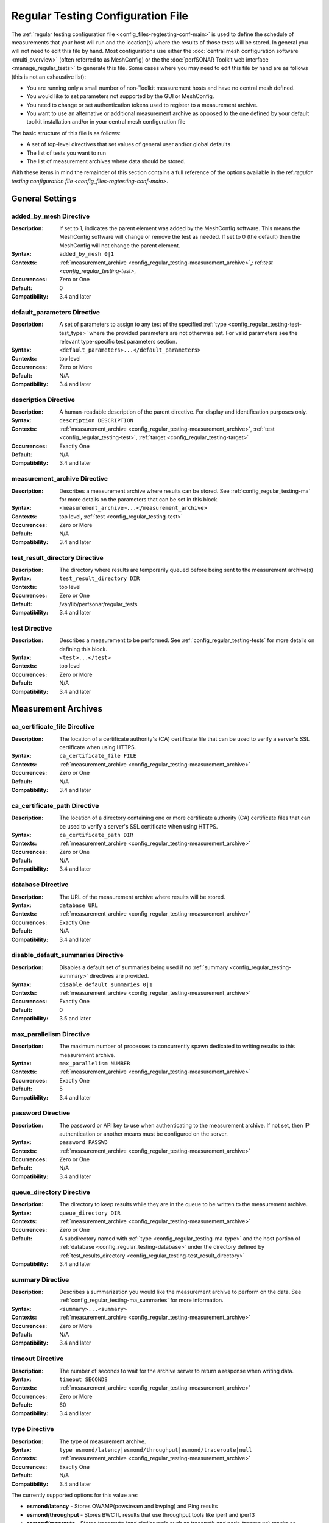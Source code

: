 ****************************************
Regular Testing Configuration File
****************************************

The :ref:`regular testing configuration file <config_files-regtesting-conf-main>` is used to define the schedule of measurements that your host will run and the location(s) where the results of those tests will be stored. In general you will not need to edit this file by hand. Most configurations use either the :doc:`central mesh configuration software <multi_overview>` (often referred to as MeshConfig) or the the :doc:`perfSONAR Toolkit web interface <manage_regular_tests>` to generate this file. Some cases where you may need to edit this file by hand are as follows (this is not an exhaustive list):

* You are running only a small number of non-Toolkit measurement hosts and have no central mesh defined.
* You would like to set parameters not supported by the GUI or MeshConfig.
* You need to change or set authentication tokens used to register to a measurement archive.
* You want to use an alternative or additional measurement archive as opposed to the one defined by your default toolkit installation and/or in your central mesh configuration file

The basic structure of this file is as follows:

* A set of top-level directives that set values of general user and/or global defaults
* The list of tests you want to run
* The list of measurement archives where data should be stored. 

With these items in mind the remainder of this section contains a full reference of the options available in the ref:`regular testing configuration file <config_files-regtesting-conf-main>`. 

.. _config_regular_testing-top_level:

General Settings
=================

.. _config_regular_testing-added_by_mesh:

added_by_mesh Directive
--------------------------------
:Description: If set to 1, indicates the parent element was added by the MeshConfig software. This means the MeshConfig software will change or remove the test as needed. If set to 0 (the default) then the MeshConfig will not change the parent element.
:Syntax: ``added_by_mesh 0|1``
:Contexts: :ref:`measurement_archive <config_regular_testing-measurement_archive>`,: ref:`test <config_regular_testing-test>`, 
:Occurrences:  Zero or One
:Default: 0
:Compatibility: 3.4 and later

.. _config_regular_testing-default_parameters:

default_parameters Directive
------------------------------
:Description: A set of parameters to assign to any test of the specified :ref:`type <config_regular_testing-test-test_type>` where the provided parameters are not otherwise set. For valid parameters see the relevant type-specific test parameters section.
:Syntax: ``<default_parameters>...</default_parameters>``
:Contexts: top level
:Occurrences:  Zero or More
:Default: N/A
:Compatibility: 3.4 and later

.. _config_regular_testing-description:

description Directive
--------------------------------
:Description: A human-readable description of the parent directive. For display and identification purposes only. 
:Syntax: ``description DESCRIPTION``
:Contexts: :ref:`measurement_archive <config_regular_testing-measurement_archive>`, :ref:`test <config_regular_testing-test>`, :ref:`target <config_regular_testing-target>`
:Occurrences:  Exactly One
:Default: N/A
:Compatibility: 3.4 and later

.. _config_regular_testing-measurement_archive:

measurement_archive Directive
------------------------------
:Description: Describes a measurement archive where results can be stored. See :ref:`config_regular_testing-ma` for more details on the parameters that can be set in this block. 
:Syntax: ``<measurement_archive>...</measurement_archive>``
:Contexts: top level, :ref:`test <config_regular_testing-test>`
:Occurrences:  Zero or More
:Default: N/A
:Compatibility: 3.4 and later

.. _config_regular_testing-test_result_directory:

test_result_directory Directive
--------------------------------
:Description: The directory where results are temporarily queued before being sent to the measurement archive(s)
:Syntax: ``test_result_directory DIR``
:Contexts: top level
:Occurrences:  Zero or One
:Default: /var/lib/perfsonar/regular_tests
:Compatibility: 3.4 and later

.. _config_regular_testing-test:

test Directive
---------------
:Description: Describes a measurement to be performed. See :ref:`config_regular_testing-tests` for more details on defining this block.
:Syntax: ``<test>...</test>``
:Contexts: top level
:Occurrences:  Zero or More
:Default: N/A
:Compatibility: 3.4 and later


.. _config_regular_testing-ma:

Measurement Archives
=====================

.. _config_regular_testing-ca_certificate_file:

ca_certificate_file Directive
--------------------------------
:Description: The location of a certificate authority's (CA) certificate file that can be used to verify a server's SSL certificate when using HTTPS.
:Syntax: ``ca_certificate_file FILE``
:Contexts: :ref:`measurement_archive <config_regular_testing-measurement_archive>`
:Occurrences:  Zero or One
:Default: N/A
:Compatibility: 3.4 and later

.. _config_regular_testing-ca_certificate_path:

ca_certificate_path Directive
--------------------------------
:Description: The location of a directory containing one or more certificate authority (CA) certificate files that can be used to verify a server's SSL certificate when using HTTPS.
:Syntax: ``ca_certificate_path DIR``
:Contexts: :ref:`measurement_archive <config_regular_testing-measurement_archive>`
:Occurrences:  Zero or One
:Default: N/A
:Compatibility: 3.4 and later

.. _config_regular_testing-database:

database Directive
--------------------------------
:Description: The URL of the measurement archive where results will be stored.
:Syntax: ``database URL``
:Contexts: :ref:`measurement_archive <config_regular_testing-measurement_archive>`
:Occurrences:  Exactly One
:Default: N/A
:Compatibility: 3.4 and later

.. _config_regular_testing-disable_default_summaries:

disable_default_summaries Directive
------------------------------------
:Description: Disables a default set of summaries being used if no :ref:`summary <config_regular_testing-summary>` directives are provided.
:Syntax: ``disable_default_summaries 0|1``
:Contexts: :ref:`measurement_archive <config_regular_testing-measurement_archive>`
:Occurrences:  Exactly One
:Default: 0
:Compatibility: 3.5 and later

.. _config_regular_testing-max_parallelism:

max_parallelism Directive
------------------------------------
:Description: The maximum number of processes to concurrently spawn dedicated to writing results to this measurement archive.
:Syntax: ``max_parallelism NUMBER``
:Contexts: :ref:`measurement_archive <config_regular_testing-measurement_archive>`
:Occurrences:  Exactly One
:Default: 5
:Compatibility: 3.4 and later

.. _config_regular_testing-password:

password Directive
------------------------------------
:Description: The password or API key to use when authenticating to the measurement archive. If not set, then IP authentication or another means must be configured on the server.
:Syntax: ``password PASSWD``
:Contexts: :ref:`measurement_archive <config_regular_testing-measurement_archive>`
:Occurrences:  Zero or One
:Default: N/A
:Compatibility: 3.4 and later

.. _config_regular_testing-queue_directory:

queue_directory Directive
------------------------------------
:Description: The directory to keep results while they are in the queue to be written to the measurement archive. 
:Syntax: ``queue_directory DIR``
:Contexts: :ref:`measurement_archive <config_regular_testing-measurement_archive>`
:Occurrences:  Zero or One
:Default: A subdirectory named with :ref:`type <config_regular_testing-ma-type>` and the host portion of :ref:`database <config_regular_testing-database>` under the directory defined by :ref:`test_results_directory <config_regular_testing-test_result_directory>`
:Compatibility: 3.4 and later

.. _config_regular_testing-summary:

summary Directive
-------------------------
:Description: Describes a summarization you would like the measurement archive to perform on the data. See :ref:`config_regular_testing-ma_summaries` for more information.
:Syntax: ``<summary>...<summary>``
:Contexts: :ref:`measurement_archive <config_regular_testing-measurement_archive>`
:Occurrences:  Zero or More
:Default: N/A
:Compatibility: 3.4 and later

.. _config_regular_testing-timeout:

timeout Directive
-------------------------
:Description: The number of seconds to wait for the archive server to return a response when writing data.
:Syntax: ``timeout SECONDS``
:Contexts: :ref:`measurement_archive <config_regular_testing-measurement_archive>`
:Occurrences:  Zero or More
:Default: 60
:Compatibility: 3.4 and later

.. _config_regular_testing-ma-type:

type Directive
-------------------------
:Description: The type of measurement archive.
:Syntax: ``type esmond/latency|esmond/throughput|esmond/traceroute|null``
:Contexts: :ref:`measurement_archive <config_regular_testing-measurement_archive>`
:Occurrences:  Exactly One
:Default: N/A
:Compatibility: 3.4 and later

The currently supported options for this value are:

* **esmond/latency** - Stores OWAMP(powstream and bwping) and Ping results
* **esmond/throughput** - Stores BWCTL results that use throughput tools like iperf and iperf3
* **esmond/raceroute** - Stores traceroute (and similar tools such as tracepath and paris-traceroute) results as reported by bwtraceroute.
* **null** - For testing only. Does not store results anywhere. 

.. _config_regular_testing-username:

username Directive
-------------------------
:Description: The username to use when authenticating to a measurement archive. If not set, then it is assumed IP authentication or some other mechanism will be used to register data.
:Syntax: ``username USER``
:Contexts: :ref:`measurement_archive <config_regular_testing-measurement_archive>`
:Occurrences:  Zero or One
:Default: N/A
:Compatibility: 3.4 and later

.. _config_regular_testing-verify_hostname:

verify_hostname Directive
-------------------------
:Description: If using https, indicates whether the hostname should be matched against the common name in the server's X.509 certificate.
:Syntax: ``verify_hostname 0|1``
:Contexts: :ref:`measurement_archive <config_regular_testing-measurement_archive>`
:Occurrences:  Zero or One
:Default: 0
:Compatibility: 3.4 and later

.. _config_regular_testing-ma_summaries:

Measurement Archive Summaries
=============================

.. _config_regular_testing-event_type:

event_type Directive
-------------------------
:Description: The event type to summarize. See the official `event type list <http://software.es.net/esmond/perfsonar_client_rest.html#full-list-of-event-types>`_ for valid values.
:Syntax: ``event_type TYPE``
:Contexts: :ref:`summary <config_regular_testing-summary>`
:Occurrences:  Exactly One
:Default: N/A
:Compatibility: 3.4 and later

.. _config_regular_testing-summary_type:

summary_type Directive
-------------------------
:Description: The type of summary. Valid values are *aggregation*, *average* and *statistics* though which of those is supported is dependent on the :ref:`event type <config_regular_testing-event_type>`. See the `API specification <https://docs.google.com/document/u/1/d/1DFl4bgFxIQtRqYIZPHAT8xW4TACppKq2UeYK13ZsUDk/pub>`_ for full details
:Syntax: ``summary_type TYPE``
:Contexts: :ref:`summary <config_regular_testing-summary>`
:Occurrences:  Exactly One
:Default: N/A
:Compatibility: 3.4 and later

.. _config_regular_testing-summary_window:

summary_window Directive
-------------------------
:Description: The time in seconds over which the data should be summarized.
:Syntax: ``summary_window SECONDS``
:Contexts: :ref:`summary <config_regular_testing-summary>`
:Occurrences:  Exactly One
:Default: N/A
:Compatibility: 3.4 and later


.. _config_regular_testing-tests:

Tests
======

.. _config_regular_testing-disabled:

disabled Directive
-------------------------
:Description: If set to 1, then the enclosing :ref:`test <config_regular_testing-test>` is not run
:Syntax: ``disabled 0|1``
:Contexts: :ref:`test <config_regular_testing-test>`
:Occurrences:  Zero or One
:Default: 0
:Compatibility: 3.4 and later

.. _config_regular_testing-local_address:

local_address Directive
-------------------------
:Description: The IP address or hostname to use as the local address for tests. This must map to an address on the host where regular_testing is running. Takes precedence over :ref:`local_interface <config_regular_testing-local_interface>` if both specified. 
:Syntax: ``local_address ADDRESS``
:Contexts: :ref:`test <config_regular_testing-test>`
:Occurrences:  Zero or One
:Default: The address on :ref:`local_interface <config_regular_testing-local_interface>` if set or the address on the outgoing interface as chosen by the local routing tables
:Compatibility: 3.4 and later

.. _config_regular_testing-local_interface:

local_interface Directive
---------------------------
:Description: The name of the interface where tests should be run. This must map to an interface name on the host where regular_testing is running. This is ignored in favor of :ref:`local_address <config_regular_testing-local_address>` if both specified. 
:Syntax: ``local_interface IFNAME``
:Contexts: :ref:`test <config_regular_testing-test>`
:Occurrences:  Zero or One
:Default: The address set by :ref:`local_address <config_regular_testing-local_address>` if set or the address on the outgoing interface as chosen by the local routing tables
:Compatibility: 3.4 and later

.. _config_regular_testing-parameters:

parameters Directive
-------------------------
:Description: The parameters of the test. See :ref:`config_regular_testing-params-general` for details on common parameters and the type specific sections for tool-related values.
:Syntax: ``<parameters>...</parameters>``
:Contexts: :ref:`test <config_regular_testing-test>`
:Occurrences:  Exactly One
:Default: N/A
:Compatibility: 3.4 and later

.. _config_regular_testing-schedule:

schedule Directive
-------------------------
:Description: The schedule indicating how often the tests will run. See :ref:`config_regular_testing-schedules` for more details on the options available.
:Syntax: ``<schedule>...</schedule>``
:Contexts: :ref:`test <config_regular_testing-test>`
:Occurrences:  Exactly One
:Default: N/A
:Compatibility: 3.4 and later

.. _config_regular_testing-target:

target Directive
-------------------------
:Description: The remote location to and from which tests should be performed. The syntax for this directive can take a simple form where it is given just an address and a complex form where a block is provided that allows parameters to be overwritten to just the target address. See :ref:`config_regular_testing-targets` for more details on the complex form.
:Syntax (Simple): ``target ADDRESS``
:Syntax (Complex): ``<target>...</target>``
:Contexts: :ref:`test <config_regular_testing-test>`
:Occurrences:  Zero or More
:Default: N/A
:Compatibility: 3.4 and later


.. _config_regular_testing-targets:

Test Targets
==============

.. _config_regular_testing-target_address:

address Directive
-------------------------
:Description: The IP address or hostname of the target with which to perform a test. 
:Syntax: ``address ADDRESS``
:Contexts: :ref:`target <config_regular_testing-target>`
:Occurrences:  Exactly One
:Default: N/A
:Compatibility: 3.4 and later

.. _config_regular_testing-override_parameters:

override_parameters Directive
------------------------------
:Description: A set of parameters to use only to this target. It will override any parameters of the same type already set. See :ref:`config_regular_testing-params-general` and the test-specific parameter sections for a list of valid options.
:Syntax: ``<override_parameters>...</override_parameters>``
:Contexts: :ref:`target <config_regular_testing-target>`
:Occurrences:  Zero or One
:Default: N/A
:Compatibility: 3.4 and later

.. _config_regular_testing-schedules:

Test Schedules
==============

.. _config_regular_testing-sched_interval:

interval Directive
-------------------------
:Description: The number of seconds to wait in between tests to the same :ref:`target <config_regular_testing-target>`. 
:Syntax: ``interval SECONDS``
:Contexts: :ref:`schedule <config_regular_testing-schedule>` where :ref:`type <config_regular_testing-sched_type>` is *regular_intervals*
:Occurrences:  Exactly One
:Default: N/A
:Compatibility: 3.4 and later

.. _config_regular_testing-random_start_percentage:

random_start_percentage Directive
----------------------------------
:Description: The percentage of variation between :ref:`intervals <config_regular_testing-sched_interval>` of a test. Specified as a number between 0 and 50 (inclusive).
:Syntax: ``random_start_percentage PERCENTAGE``
:Contexts: :ref:`schedule <config_regular_testing-schedule>` where :ref:`type <config_regular_testing-sched_type>` is *regular_intervals*
:Occurrences:  Zero or One
:Default: Tool default
:Compatibility: 3.4 and later

.. _config_regular_testing-time_slot:

time_slot Directive
----------------------------------
:Description: A list of specific times at which to run a test. Can be specified as ``HH:MM`` or ``*:MM`` where ``*`` indicates that the test should be run every hour. Only compatible with tools that support timed scheduling and actual runtime with respect to the time defined may vary depending on the tool. You can specify multiple times.
:Syntax: ``time_slot HH:MM|*:MM``
:Contexts: :ref:`schedule <config_regular_testing-schedule>` where :ref:`type <config_regular_testing-sched_type>` is *time_schedule*
:Occurrences:  One or More
:Default: Tool default
:Compatibility: 3.4 and later


.. _config_regular_testing-sched_type:

type Directive
-------------------------
:Description: The type of schedule. See below for valid options. Certain tests only support certain schedules. 
:Syntax: ``type TYPE``
:Contexts: :ref:`schedule <config_regular_testing-schedule>`
:Occurrences:  Exactly one
:Default: N/A
:Compatibility: 3.4 and later

Valid types include:

* *regular_intervals* - Runs a test a specified number of seconds apart (see :ref:`config_regular_testing-sched_interval`) with an optional variation (see :ref:`config_regular_testing-random_start_percentage`).
* *streaming* - Constantly runs test. 
* *time_schedule* - Runs a test at an explicitly set sequence of times (see :ref:`config_regular_testing-time_slot`)


.. _config_regular_testing-params-general:

General Test Parameters
========================

.. _config_regular_testing-test-control_address:

control_address Directive
-------------------------
:Description: The IP address of the interface out which you want BWCTL control messages sent. Use this if you want to send control messages over a separate interface than the data packets. You will most likely do this for firewall reasons. 
:Syntax: ``control_address ADDRESS``
:Contexts: :ref:`parameters <config_regular_testing-parameters>`, :ref:`override_parameters <config_regular_testing-override_parameters>`, :ref:`default_parameters <config_regular_testing-default_parameters>` where :ref:`type <config_regular_testing-test-test_type>` is one of the *bwctl*, *bwping*, *bwping/owamp*, *bwtraceroute*
:Occurrences:  Zero or One
:Default: Uses local routing table
:Compatibility: 3.5.1 and later


.. _config_regular_testing-test-force_ipv4:

force_ipv4 Directive
---------------------
:Description: Forces the test to use IPv4. 
:Syntax: ``force_ipv4 0|1``
:Contexts: :ref:`parameters <config_regular_testing-parameters>`, :ref:`override_parameters <config_regular_testing-override_parameters>`, :ref:`default_parameters <config_regular_testing-default_parameters>`
:Occurrences:  Zero or One
:Default: 0
:Compatibility: 3.4 and later

.. _config_regular_testing-test-force_ipv6:

force_ipv6 Directive
---------------------
:Description: Forces the test to use IPv6. 
:Syntax: ``force_ipv6 0|1``
:Contexts: :ref:`parameters <config_regular_testing-parameters>`, :ref:`override_parameters <config_regular_testing-override_parameters>`, :ref:`default_parameters <config_regular_testing-default_parameters>`
:Occurrences:  Zero or One
:Default: 0
:Compatibility: 3.4 and later

.. _config_regular_testing-test-latest_time:

latest_time Directive
---------------------
:Description: The number of seconds in the future a test may be scheduled before being considered failed. Corresponds to the various bwctl or bwctl2 tools *-L* option. 
:Syntax: ``latest_time SECONDS``
:Contexts: :ref:`parameters <config_regular_testing-parameters>`, :ref:`override_parameters <config_regular_testing-override_parameters>`, :ref:`default_parameters <config_regular_testing-default_parameters>` where :ref:`type <config_regular_testing-test-test_type>` is one of the *bwctl*, *bwctl2*, *bwping*, *bwping2*, *bwping/owamp*, *bwping2/owamp*, *bwtraceroute*,  *bwtraceroute2*
:Occurrences:  Zero or One
:Default: Tool default
:Compatibility: 3.4 and later

.. _config_regular_testing-test-local_firewall:

local_firewall Directive
--------------------------
:Description: Indicates the local host is behind a NAT or firewall so the connection initiator should always be the local host to prevent incoming connections that will get blocked. Corresponds to the bwctl or bwctl2 tools *-o* option. 
:Syntax: ``local_firewall 0|1``
:Contexts: :ref:`parameters <config_regular_testing-parameters>`, :ref:`override_parameters <config_regular_testing-override_parameters>`, :ref:`default_parameters <config_regular_testing-default_parameters>` where :ref:`type <config_regular_testing-test-test_type>` is one of the *bwctl*, *bwctl2*, *bwping*, *bwping2*, *bwping/owamp*, *bwping2/owamp*, *bwtraceroute*,  *bwtraceroute2*
:Occurrences:  Zero or One
:Default: Tool default
:Compatibility: 3.4 and later

.. _config_regular_testing-test-packet_tos_bits:

packet_tos_bits Directive
--------------------------
:Description: The TOS bits to set in the IP header as an integer. Corresponds to BWCTL *-S* option.
:Syntax: ``packet_tos_bits TOS``
:Contexts: :ref:`parameters <config_regular_testing-parameters>`, :ref:`override_parameters <config_regular_testing-override_parameters>`, :ref:`default_parameters <config_regular_testing-default_parameters>` where :ref:`type <config_regular_testing-test-test_type>` is *bwctl*, *bwctl2*, *bwping*, *bwping2*, *bwtraceroute*, *bwtraceroute2*
:Occurrences:  Zero or One
:Default: N/A
:Compatibility: 3.4 and later

.. _config_regular_testing-test-receive_only:

receive_only Directive
--------------------------
:Description: Indicates that tests should only be run in the direction where the local host is the receiver and the target host is the sender. 
:Syntax: ``receive_only 0|1``
:Contexts: :ref:`parameters <config_regular_testing-parameters>`, :ref:`override_parameters <config_regular_testing-override_parameters>`, :ref:`default_parameters <config_regular_testing-default_parameters>`
:Occurrences:  Zero or One
:Default: 0
:Compatibility: 3.4 and later

.. _config_regular_testing-test-send_only:

send_only Directive
--------------------------
:Description: Indicates that tests should only be run in the direction where the local host is the sender and the target host is the receiver. 
:Syntax: ``send_only 0|1``
:Contexts: :ref:`parameters <config_regular_testing-parameters>`, :ref:`override_parameters <config_regular_testing-override_parameters>`, :ref:`default_parameters <config_regular_testing-default_parameters>`
:Occurrences:  Zero or One
:Default: 0
:Compatibility: 3.4 and later


.. _config_regular_testing-test-test_ipv4_ipv6:

test_ipv4_ipv6 Directive
-------------------------------
:Description: Indicates both an IPv4 and IPv6 test should be performed.  
:Syntax: ``test_ipv4_ipv6 0|1``
:Contexts: :ref:`parameters <config_regular_testing-parameters>`, :ref:`override_parameters <config_regular_testing-override_parameters>`, :ref:`default_parameters <config_regular_testing-default_parameters>`
:Occurrences:  Zero or One
:Default: 0
:Compatibility: 3.4 and later

.. _config_regular_testing-test-test_type:

type Directive
---------------
:Description: The type of test to run. Determines the set of supported directives in the rest of this block. See below for more details.
:Syntax: ``type TYPE``
:Contexts: :ref:`parameters <config_regular_testing-parameters>`, :ref:`override_parameters <config_regular_testing-override_parameters>`, :ref:`default_parameters <config_regular_testing-default_parameters>`
:Occurrences:  Exactly one
:Default: N/A
:Compatibility: 3.4 and later

Valid types include:

* *bwctl* - Runs a BWCTL throughput test. See for :ref:`config_regular_testing-params-bwctl` for supported parameters specific to this type.
* *bwctl2* - *WARNING: BETA ONLY.*  Runs a BWCTL2 throughput test. See :ref:`config_regular_testing-params-bwctl` for supported parameters specific to this type.
* *bwping* - Runs a scheduled ping test using bwping. See :ref:`config_regular_testing-params-bwping` for supported parameters specific to this type.
* *bwping2* - *WARNING: BETA ONLY.* Runs a scheduled ping test using bwping2. See :ref:`config_regular_testing-params-bwping` for supported parameters specific to this type.
* *bwping/owamp* - Runs a scheduled OWAMP test using bwping. See :ref:`config_regular_testing-params-bwping` for supported parameters specific to this type.
* *bwping2/owamp* - *WARNING: BETA ONLY.* Runs a scheduled OWAMP test using bwping2. See :ref:`config_regular_testing-params-bwping` for supported parameters specific to this type.
* *bwtraceroute* - Runs a scheduled traceroute test using bwtraceroute. See :ref:`config_regular_testing-params-bwtraceroute` for supported parameters specific to this type.
* *bwtraceroute2* - *WARNING: BETA ONLY.* Runs a scheduled traceroute test using bwtraceroute2. See :ref:`config_regular_testing-params-bwtraceroute` for supported parameters specific to this type.
* *powstream* - Runs a streaming OWAMP test using the powstream tool. See :ref:`config_regular_testing-params-powstream` for supported parameters specific to this type.

.. _config_regular_testing-params-bwctl:

bwctl Test Parameters
================================

.. _config_regular_testing-test-buffer_length:

buffer_length Directive
---------------------------
:Description: The length of read/write buffers in bytes. Corresponds to the BWCTL *-l* option.
:Syntax: ``buffer_length BYTES``
:Contexts: :ref:`parameters <config_regular_testing-parameters>`, :ref:`override_parameters <config_regular_testing-override_parameters>`, :ref:`default_parameters <config_regular_testing-default_parameters>` where :ref:`type <config_regular_testing-test-test_type>` is *bwctl* or *bwctl2*
:Occurrences:  Zero or One
:Default: N/A
:Compatibility: 3.4 and later

.. _config_regular_testing-test-bwctl_cmd:

bwctl_cmd Directive
------------------------
:Description: The path to the bwctl command to run
:Syntax: ``bwctl_cmd CMD``
:Contexts: :ref:`parameters <config_regular_testing-parameters>`, :ref:`override_parameters <config_regular_testing-override_parameters>`, :ref:`default_parameters <config_regular_testing-default_parameters>` where :ref:`type <config_regular_testing-test-test_type>` is *bwctl* or *bwctl2*
:Occurrences:  Zero or One
:Default: /usr/bin/bwctl for *bwctl* and /usr/bin/bwctl2 for *bwctl2*
:Compatibility: 3.4 and later

.. _config_regular_testing-test-duration:

duration Directive
--------------------
:Description: The time in seconds to run the test. Corresponds to the BWCTL *-t* option.
:Syntax: ``duration SECONDS``
:Contexts: :ref:`parameters <config_regular_testing-parameters>`, :ref:`override_parameters <config_regular_testing-override_parameters>`, :ref:`default_parameters <config_regular_testing-default_parameters>` where :ref:`type <config_regular_testing-test-test_type>` is *bwctl* or *bwctl2*
:Occurrences:  Zero or One
:Default: 10
:Compatibility: 3.4 and later


.. _config_regular_testing-test-omit_interval:

omit_interval Directive
--------------------------
:Description: The number of seconds at the beginning of the test to ignore results. Useful for high-latency TCP transfers where throughput needs time to ramp-up. Note that this extends the time of the test the number of seconds specified. Corresponds to BWCTL *-O* option.
:Syntax: ``omit_interval SECONDS``
:Contexts: :ref:`parameters <config_regular_testing-parameters>`, :ref:`override_parameters <config_regular_testing-override_parameters>`, :ref:`default_parameters <config_regular_testing-default_parameters>` where :ref:`type <config_regular_testing-test-test_type>` is *bwctl* or *bwctl2* and :ref:`tool <config_regular_testing-test-bwctl_tool>` is *iperf3*
:Occurrences:  Zero or One
:Default: 0
:Compatibility: 3.4 and later

.. _config_regular_testing-test-streams:

streams Directive
--------------------------
:Description: The number of parallel streams to run. Corresponds to BWCTL *-P* option.
:Syntax: ``streams COUNT``
:Contexts: :ref:`parameters <config_regular_testing-parameters>`, :ref:`override_parameters <config_regular_testing-override_parameters>`, :ref:`default_parameters <config_regular_testing-default_parameters>` where :ref:`type <config_regular_testing-test-test_type>` is *bwctl* or *bwctl2*
:Occurrences:  Zero or One
:Default: 1
:Compatibility: 3.4 and later

.. _config_regular_testing-test-bwctl_tool:

tool Directive
--------------------------
:Description: The tool to use when running the BWCTL test. Valid values are *iperf* and *iperf3*. Separating the tools by commas tells BWCTL to try the first tool in the list and fallback in sequence to the remaining tools in the list until it finds one both endpoints have in common. Corresponds to the BWCTL -T option. 
:Syntax: ``tool TOOL``
:Contexts: :ref:`parameters <config_regular_testing-parameters>`, :ref:`override_parameters <config_regular_testing-override_parameters>`, :ref:`default_parameters <config_regular_testing-default_parameters>` where :ref:`type <config_regular_testing-test-test_type>` is *bwctl* or *bwctl2*
:Occurrences:  Zero or One
:Default: iperf
:Compatibility: 3.4 and later

.. _config_regular_testing-test-udp_bandwidth:

udp_bandwidth Directive
--------------------------
:Description: For UDP tests, the rate at which to send packets in bits per second (bps). Corresponds to BWCTL *-b* option. 
:Syntax: ``udp_bandwidth BITSPERSECOND``
:Contexts: :ref:`parameters <config_regular_testing-parameters>`, :ref:`override_parameters <config_regular_testing-override_parameters>`, :ref:`default_parameters <config_regular_testing-default_parameters>` where :ref:`type <config_regular_testing-test-test_type>` is *bwctl* or *bwctl2* AND :ref:`use_udp <config_regular_testing-test-use_udp>` is 1
:Occurrences:  Zero or One
:Default: Tool default
:Compatibility: 3.4 and later

.. _config_regular_testing-test-use_udp:

use_udp Directive
--------------------------
:Description: Indicates whether this is a UDP test. Corresponds to BWCTL *-u* option. 
:Syntax: ``use_udp 0|1``
:Contexts: :ref:`parameters <config_regular_testing-parameters>`, :ref:`override_parameters <config_regular_testing-override_parameters>`, :ref:`default_parameters <config_regular_testing-default_parameters>` where :ref:`type <config_regular_testing-test-test_type>` is *bwctl* or *bwctl2*
:Occurrences:  Zero or One
:Default: 0
:Compatibility: 3.4 and later

.. _config_regular_testing-test-window_size:

window_size Directive
--------------------------
:Description: The TCP window size. Corresponds to BWCTL *-w* option. 
:Syntax: ``window_size BYTES``
:Contexts: :ref:`parameters <config_regular_testing-parameters>`, :ref:`override_parameters <config_regular_testing-override_parameters>`, :ref:`default_parameters <config_regular_testing-default_parameters>` where :ref:`type <config_regular_testing-test-test_type>` is *bwctl* or *bwctl2*
:Occurrences:  Zero or One
:Default: N/A
:Compatibility: 3.4 and later


.. _config_regular_testing-params-bwping:

bwping Test Parameters
=======================

.. _config_regular_testing-test-bwping_cmd:

bwping_cmd Directive
--------------------------
:Description: The location of the bwping command
:Syntax: ``bwping_cmd CMD``
:Contexts: :ref:`parameters <config_regular_testing-parameters>`, :ref:`override_parameters <config_regular_testing-override_parameters>`, :ref:`default_parameters <config_regular_testing-default_parameters>` where :ref:`type <config_regular_testing-test-test_type>` is *bwping*, *bwping2*, *bwping/owamp* or *bwping2/owamp*
:Occurrences:  Zero or One
:Default: /usr/bin/bwping for *bwping* and *bwping/owamp*. /usr/bin/bwping2 for *bwping2* and *bwping2/owamp*
:Compatibility: 3.4 and later

.. _config_regular_testing-test-inter_packet_time:

inter_packet_time Directive
-------------------------------
:Description: The time in seconds to wait in between packets. Corresponds to the bwping *-i* option. 
:Syntax: ``inter_packet_time SECONDS``
:Contexts: :ref:`parameters <config_regular_testing-parameters>`, :ref:`override_parameters <config_regular_testing-override_parameters>`, :ref:`default_parameters <config_regular_testing-default_parameters>` where :ref:`type <config_regular_testing-test-test_type>` is *bwping*, *bwping2*, *bwping/owamp* or *bwping2/owamp*
:Occurrences:  Zero or One
:Default: 1.0
:Compatibility: 3.4 and later

.. _config_regular_testing-test-packet_count:

packet_count Directive
-------------------------------
:Description: The number of packets to send. Corresponds to the bwping *-N* option. 
:Syntax: ``packet_count COUNT``
:Contexts: :ref:`parameters <config_regular_testing-parameters>`, :ref:`override_parameters <config_regular_testing-override_parameters>`, :ref:`default_parameters <config_regular_testing-default_parameters>` where :ref:`type <config_regular_testing-test-test_type>` is *bwping*, *bwping2*, *bwping/owamp* or *bwping2/owamp*
:Occurrences:  Zero or One
:Default: 10
:Compatibility: 3.4 and later

.. _config_regular_testing-test-packet_length:

packet_length Directive
-------------------------------
:Description: The size in bytes of packets to send. Corresponds to the bwping *-l* option. 
:Syntax: ``packet_length BYTES``
:Contexts: :ref:`parameters <config_regular_testing-parameters>`, :ref:`override_parameters <config_regular_testing-override_parameters>`, :ref:`default_parameters <config_regular_testing-default_parameters>` where :ref:`type <config_regular_testing-test-test_type>` is *bwping*, *bwping2*, *bwping/owamp* or *bwping2/owamp*
:Occurrences:  Zero or One
:Default: 1000
:Compatibility: 3.4 and later

.. _config_regular_testing-test-packet_ttl:

packet_ttl Directive
-------------------------------
:Description: The maximum number of hops a packet may traverse before being dropped. Corresponds to the bwping *-t* option. 
:Syntax: ``packet_ttl TTL``
:Contexts: :ref:`parameters <config_regular_testing-parameters>`, :ref:`override_parameters <config_regular_testing-override_parameters>`, :ref:`default_parameters <config_regular_testing-default_parameters>` where :ref:`type <config_regular_testing-test-test_type>` is *bwping*, *bwping2*, *bwping/owamp* or *bwping2/owamp*
:Occurrences:  Zero or One
:Default: N/A
:Compatibility: 3.4 and later

.. _config_regular_testing-params-bwtraceroute:

bwtraceroute Test Parameters
==============================================

.. _config_regular_testing-test-bwtraceroute_cmd:

bwtraceroute_cmd Directive
--------------------------
:Description: The location of the bwtraceroute command
:Syntax: ``bwtraceroute_cmd CMD``
:Contexts: :ref:`parameters <config_regular_testing-parameters>`, :ref:`override_parameters <config_regular_testing-override_parameters>`, :ref:`default_parameters <config_regular_testing-default_parameters>` where :ref:`type <config_regular_testing-test-test_type>` is *bwtraceroute* or *bwtraceroute2*
:Occurrences:  Zero or One
:Default: /usr/bin/bwtraceroute for *bwping* and /usr/bin/bwtraceroute2 for *bwtraceroute2*
:Compatibility: 3.4 and later

.. _config_regular_testing-test-packet_first_ttl:

packet_first_ttl Directive
--------------------------
:Description: Only compatible when :ref:`tool <config_regular_testing-test-bwtraceroute_tool>` is *traceroute*. The first hop to display (starting at 1) of the traceroute. Corresponds to the bwtraceroute *-F* option. 
:Syntax: ``tool TOOL``
:Contexts: :ref:`parameters <config_regular_testing-parameters>`, :ref:`override_parameters <config_regular_testing-override_parameters>`, :ref:`default_parameters <config_regular_testing-default_parameters>` where :ref:`type <config_regular_testing-test-test_type>` is *bwtraceroute* or *bwtraceroute2* and :ref:`tool <config_regular_testing-test-bwtraceroute_tool>` is *traceroute*
:Occurrences:  Zero or One
:Default: Tool default
:Compatibility: 3.4 and later

.. _config_regular_testing-test-bwtraceroute-packet_length:

packet_length Directive
--------------------------
:Description: The size of the packets to send in bytes. Corresponds to the bwtraceroute *-l* option. 
:Syntax: ``tool BYTES``
:Contexts: :ref:`parameters <config_regular_testing-parameters>`, :ref:`override_parameters <config_regular_testing-override_parameters>`, :ref:`default_parameters <config_regular_testing-default_parameters>` where :ref:`type <config_regular_testing-test-test_type>` is *bwtraceroute* or *bwtraceroute2*
:Occurrences:  Zero or One
:Default: Tool default
:Compatibility: 3.4 and later

.. _config_regular_testing-test-packet_max_ttl:

packet_max_ttl Directive
--------------------------
:Description: Only compatible when :ref:`tool <config_regular_testing-test-bwtraceroute_tool>` is *traceroute*. The maximum number of hops traceroute will try before reaching the destination. Corresponds to the bwtraceroute *-M* option. 
:Syntax: ``tool TOOL``
:Contexts: :ref:`parameters <config_regular_testing-parameters>`, :ref:`override_parameters <config_regular_testing-override_parameters>`, :ref:`default_parameters <config_regular_testing-default_parameters>` where :ref:`type <config_regular_testing-test-test_type>` is *bwtraceroute* or *bwtraceroute2* and :ref:`tool <config_regular_testing-test-bwtraceroute_tool>` is *traceroute*
:Occurrences:  Zero or One
:Default: Tool default
:Compatibility: 3.4 and later

.. _config_regular_testing-test-bwtraceroute_tool:

tool Directive
--------------------------
:Description: The tool to use when running the bwtraceroute test. Valid values are *traceroute*, *tracepath* and *paris-traceroute*. Separating the tools by commas tells BWCTL to try the first tool in the list and fallback in sequence to the remaining tools in the list until it finds one both endpoints have in common. Corresponds to the bwtraceroute *-T* option. 
:Syntax: ``tool TOOL``
:Contexts: :ref:`parameters <config_regular_testing-parameters>`, :ref:`override_parameters <config_regular_testing-override_parameters>`, :ref:`default_parameters <config_regular_testing-default_parameters>` where :ref:`type <config_regular_testing-test-test_type>` is *bwtraceroute* or *bwtraceroute2*
:Occurrences:  Zero or One
:Default: tracepath,traceroute
:Compatibility: 3.4 and later

.. _config_regular_testing-params-powstream:

powstream Test Parameters
==========================

.. _config_regular_testing-test-powstream-inter_packet_time:

inter_packet_time Directive
-----------------------------
:Description: The number of seconds in between sending packets. Note that this may be a floating-point number less than 1 to send multiple packets per second.  Corresponds to powstream *-i* option.
:Syntax: ``inter_packet_time SECONDS``
:Contexts: :ref:`parameters <config_regular_testing-parameters>`, :ref:`override_parameters <config_regular_testing-override_parameters>`, :ref:`default_parameters <config_regular_testing-default_parameters>` where :ref:`type <config_regular_testing-test-test_type>` is *powstream*
:Occurrences:  Zero or One
:Default: .1
:Compatibility: 3.4 and later

.. _config_regular_testing-test-log_level:

log_level Directive
-----------------------------
:Description: Controls the number and detail of messages sent to syslog. Keeping this reasonable is especially important when using a central syslog server as not to flood the server with requests. Corresponds to powstream *-g* option.
:Syntax: ``log_level FATAL|WARN|INFO|DEBUG|ALL|NONE``
:Contexts: :ref:`parameters <config_regular_testing-parameters>`, :ref:`override_parameters <config_regular_testing-override_parameters>`, :ref:`default_parameters <config_regular_testing-default_parameters>` where :ref:`type <config_regular_testing-test-test_type>` is *powstream*
:Occurrences:  Zero or One
:Default: Tool default
:Compatibility: 3.4 and later

.. _config_regular_testing-test-owstats_cmd:

owstats_cmd Directive
--------------------------
:Description: The location of the owstats command
:Syntax: ``owstats_cmd CMD``
:Contexts: :ref:`parameters <config_regular_testing-parameters>`, :ref:`override_parameters <config_regular_testing-override_parameters>`, :ref:`default_parameters <config_regular_testing-default_parameters>` where :ref:`type <config_regular_testing-test-test_type>` is *powstream*
:Occurrences:  Zero or One
:Default: /usr/bin/owstats
:Compatibility: 3.4 and later

packet_length Directive
--------------------------
:Description: The size in bytes to add to the packet payload.  Corresponds to powstream *-s* option.
:Syntax: ``packet_length BYTES``
:Contexts: :ref:`parameters <config_regular_testing-parameters>`, :ref:`override_parameters <config_regular_testing-override_parameters>`, :ref:`default_parameters <config_regular_testing-default_parameters>` where :ref:`type <config_regular_testing-test-test_type>` is *powstream*
:Occurrences:  Zero or One
:Default: 0
:Compatibility: 3.4 and later

.. _config_regular_testing-test-powstream_cmd:

powstream_cmd Directive
--------------------------
:Description: The location of the powstream command
:Syntax: ``powstream_cmd CMD``
:Contexts: :ref:`parameters <config_regular_testing-parameters>`, :ref:`override_parameters <config_regular_testing-override_parameters>`, :ref:`default_parameters <config_regular_testing-default_parameters>` where :ref:`type <config_regular_testing-test-test_type>` is *powstream*
:Occurrences:  Zero or One
:Default: /usr/bin/powstream
:Compatibility: 3.4 and later

.. _config_regular_testing-test-receive_port_range:

receive_port_range Directive
------------------------------
:Description: The range of ports to use for receiving UDP data packets used to perform OWAMP measurements.  Note that powstream does not talk to the local OWAMPD instance, so this needs to be set separately from the corresponding value in OWAMP server configuration. Corresponds to powstream *-P* option.
:Syntax: ``receive_port_range RANGE``
:Contexts: :ref:`parameters <config_regular_testing-parameters>`, :ref:`override_parameters <config_regular_testing-override_parameters>`, :ref:`default_parameters <config_regular_testing-default_parameters>` where :ref:`type <config_regular_testing-test-test_type>` is *powstream*
:Occurrences:  Zero or One
:Default: N/A
:Compatibility: 3.4 and later

.. _config_regular_testing-test-resolution:

resolution Directive
------------------------------
:Description: The number of seconds to run a test before reporting results.
:Syntax: ``resolution SECONDS``
:Contexts: :ref:`parameters <config_regular_testing-parameters>`, :ref:`override_parameters <config_regular_testing-override_parameters>`, :ref:`default_parameters <config_regular_testing-default_parameters>` where :ref:`type <config_regular_testing-test-test_type>` is *powstream*
:Occurrences:  Zero or One
:Default: 60
:Compatibility: 3.4 and later





